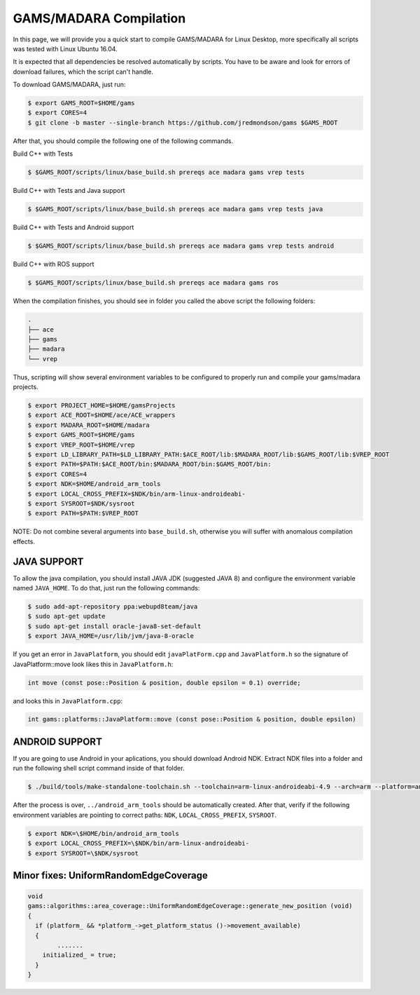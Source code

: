 
=========================
GAMS/MADARA Compilation
=========================
In this page, we will provide you a quick start to compile GAMS/MADARA for Linux Desktop, more specifically all scripts was tested with Linux Ubuntu 16.04.


It is expected that all dependencies be resolved automatically by scripts. You have to be aware and look for errors of download failures, which the script can't handle.

To download GAMS/MADARA, just run:

.. code-block:: bash

	$ export GAMS_ROOT=$HOME/gams
	$ export CORES=4
	$ git clone -b master --single-branch https://github.com/jredmondson/gams $GAMS_ROOT

After that, you should compile the following one of the following commands.

Build C++ with Tests

.. code-block:: bash

	$ $GAMS_ROOT/scripts/linux/base_build.sh prereqs ace madara gams vrep tests

Build C++ with Tests and Java support

.. code-block:: bash

	$ $GAMS_ROOT/scripts/linux/base_build.sh prereqs ace madara gams vrep tests java

Build C++ with Tests and Android support

.. code-block:: bash

	$ $GAMS_ROOT/scripts/linux/base_build.sh prereqs ace madara gams vrep tests android

Build C++ with ROS support

.. code-block:: bash

	$ $GAMS_ROOT/scripts/linux/base_build.sh prereqs ace madara gams ros


When the compilation finishes, you should see in folder you called the above script the following folders:
	
.. code-block:: bash

   . 
   ├── ace  
   ├── gams  
   ├── madara  
   └── vrep  

Thus, scripting will show several environment variables to be configured to properly run and compile your gams/madara projects.

.. code-block:: bash

	$ export PROJECT_HOME=$HOME/gamsProjects
	$ export ACE_ROOT=$HOME/ace/ACE_wrappers
	$ export MADARA_ROOT=$HOME/madara
	$ export GAMS_ROOT=$HOME/gams
	$ export VREP_ROOT=$HOME/vrep
	$ export LD_LIBRARY_PATH=$LD_LIBRARY_PATH:$ACE_ROOT/lib:$MADARA_ROOT/lib:$GAMS_ROOT/lib:$VREP_ROOT
	$ export PATH=$PATH:$ACE_ROOT/bin:$MADARA_ROOT/bin:$GAMS_ROOT/bin:
	$ export CORES=4
	$ export NDK=$HOME/android_arm_tools
	$ export LOCAL_CROSS_PREFIX=$NDK/bin/arm-linux-androideabi-
	$ export SYSROOT=$NDK/sysroot
	$ export PATH=$PATH:$VREP_ROOT

NOTE: Do not combine several arguments into ``base_build.sh``, otherwise you will suffer with anomalous compilation effects.


JAVA SUPPORT
------------

To allow the java compilation, you should install JAVA JDK (suggested JAVA 8) and configure the environment variable named ``JAVA_HOME``. To do that, just run the following commands:

.. code-block:: bash

	$ sudo add-apt-repository ppa:webupd8team/java
	$ sudo apt-get update
	$ sudo apt-get install oracle-java8-set-default
	$ export JAVA_HOME=/usr/lib/jvm/java-8-oracle
	
	
If you get an error in ``JavaPlatform``, you should edit ``javaPlatForm.cpp`` and ``JavaPlatform.h`` so the signature of JavaPlatform::move look likes this in ``JavaPlatform.h``:

.. code-block:: c++

	int move (const pose::Position & position, double epsilon = 0.1) override;

and looks this in ``JavaPlatform.cpp``:

.. code-block:: c++

	int gams::platforms::JavaPlatform::move (const pose::Position & position, double epsilon) 


ANDROID SUPPORT
---------------

If you are going to use Android in your aplications, you should download Android NDK. Extract NDK files into a folder and run the following shell script command inside of that folder.

.. code-block:: bash

	$ ./build/tools/make-standalone-toolchain.sh --toolchain=arm-linux-androideabi-4.9 --arch=arm --platform=android-14 --install-dir=../android_arm_tools

After the process is over, ``../android_arm_tools`` should be automatically created. After that, verify if the following environment variables are pointing to correct paths: ``NDK``, ``LOCAL_CROSS_PREFIX``, ``SYSROOT``.

.. code-block:: bash

	$ export NDK=\$HOME/bin/android_arm_tools
	$ export LOCAL_CROSS_PREFIX=\$NDK/bin/arm-linux-androideabi-
	$ export SYSROOT=\$NDK/sysroot




Minor fixes: UniformRandomEdgeCoverage
-----------


.. code-block:: bash

	void
	gams::algorithms::area_coverage::UniformRandomEdgeCoverage::generate_new_position (void)
	{
	  if (platform_ && *platform_->get_platform_status ()->movement_available)
	  {
		....... 
	    initialized_ = true;
	  }
	}

